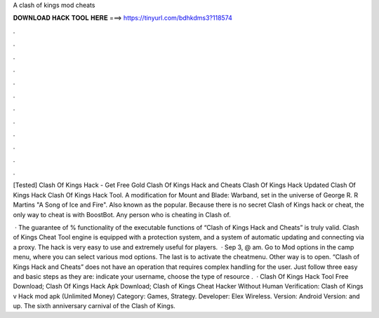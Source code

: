A clash of kings mod cheats



𝐃𝐎𝐖𝐍𝐋𝐎𝐀𝐃 𝐇𝐀𝐂𝐊 𝐓𝐎𝐎𝐋 𝐇𝐄𝐑𝐄 ===> https://tinyurl.com/bdhkdms3?118574



.



.



.



.



.



.



.



.



.



.



.



.

[Tested] Clash Of Kings Hack - Get Free Gold Clash Of Kings Hack and Cheats Clash Of Kings Hack Updated Clash Of Kings Hack Clash Of Kings Hack Tool. A modification for Mount and Blade: Warband, set in the universe of George R. R Martins "A Song of Ice and Fire". Also known as the popular. Because there is no secret Clash of Kings hack or cheat, the only way to cheat is with BoostBot. Any person who is cheating in Clash of.

 · The guarantee of % functionality of the executable functions of “Clash of Kings Hack and Cheats” is truly valid. Clash of Kings Cheat Tool engine is equipped with a protection system, and a system of automatic updating and connecting via a proxy. The hack is very easy to use and extremely useful for players.  · Sep 3, @ am. Go to Mod options in the camp menu, where you can select various mod options. The last is to activate the cheatmenu. Other way is to open. “Clash of Kings Hack and Cheats” does not have an operation that requires complex handling for the user. Just follow three easy and basic steps as they are: indicate your username, choose the type of resource .  · Clash Of Kings Hack Tool Free Download; Clash Of Kings Hack Apk Download; Clash of Kings Cheat Hacker Without Human Verification: Clash of Kings v Hack mod apk (Unlimited Money) Category: Games, Strategy. Developer: Elex Wireless. Version: Android Version: and up. The sixth anniversary carnival of the Clash of Kings.

